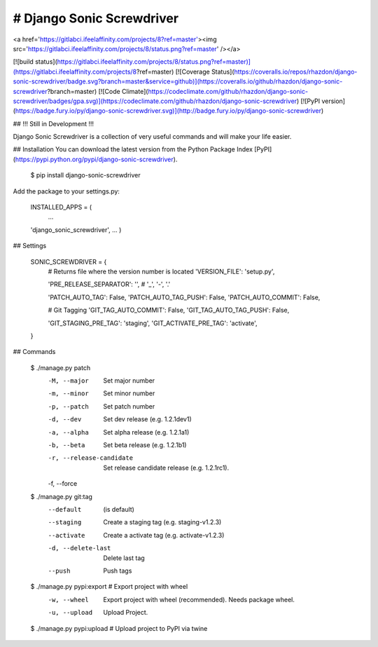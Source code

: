 # Django Sonic Screwdriver
--------------------------
<a href='https://gitlabci.ifeelaffinity.com/projects/8?ref=master'><img src='https://gitlabci.ifeelaffinity.com/projects/8/status.png?ref=master' /></a>

[![build status](https://gitlabci.ifeelaffinity.com/projects/8/status.png?ref=master)](https://gitlabci.ifeelaffinity.com/projects/8?ref=master)
[![Coverage Status](https://coveralls.io/repos/rhazdon/django-sonic-screwdriver/badge.svg?branch=master&service=github)](https://coveralls.io/github/rhazdon/django-sonic-screwdriver?branch=master)
[![Code Climate](https://codeclimate.com/github/rhazdon/django-sonic-screwdriver/badges/gpa.svg)](https://codeclimate.com/github/rhazdon/django-sonic-screwdriver)
[![PyPI version](https://badge.fury.io/py/django-sonic-screwdriver.svg)](http://badge.fury.io/py/django-sonic-screwdriver)

## !!! Still in Development !!!

Django Sonic Screwdriver is a collection of very useful commands and will make your life easier.

## Installation
You can download the latest version from the Python Package Index [PyPI](https://pypi.python.org/pypi/django-sonic-screwdriver).

	$ pip install django-sonic-screwdriver

Add the package to your settings.py:
	
	INSTALLED_APPS = (
		...
    	'django_sonic_screwdriver',
    	...
	)
	
## Settings

	SONIC_SCREWDRIVER = {
		# Returns file where the version number is located
		'VERSION_FILE': 'setup.py',
	
		'PRE_RELEASE_SEPARATOR': '',  # '_', '-', '.'
	
		'PATCH_AUTO_TAG': False,
		'PATCH_AUTO_TAG_PUSH': False,
		'PATCH_AUTO_COMMIT': False,
	
		# Git Tagging
		'GIT_TAG_AUTO_COMMIT': False,
		'GIT_TAG_AUTO_TAG_PUSH': False,
	
		'GIT_STAGING_PRE_TAG': 'staging',
		'GIT_ACTIVATE_PRE_TAG': 'activate',
	}


## Commands

	$ ./manage.py patch
		-M, --major           Set major number
		-m, --minor           Set minor number
		-p, --patch           Set patch number
		-d, --dev             Set dev release (e.g. 1.2.1dev1)
		-a, --alpha           Set alpha release (e.g. 1.2.1a1)
		-b, --beta            Set beta release (e.g. 1.2.1b1)
		-r, --release-candidate
							Set release candidate release (e.g. 1.2.1rc1).
		-f, --force           


	$ ./manage.py git:tag
		--default             (is default)
		--staging             Create a staging tag (e.g. staging-v1.2.3)
		--activate            Create a activate tag (e.g. activate-v1.2.3)
		-d, --delete-last     Delete last tag
		--push                Push tags


	$ ./manage.py pypi:export	# Export project with wheel
		-w, --wheel           Export project with wheel (recommended). Needs package wheel.
		-u, --upload          Upload Project.

	
	$ ./manage.py pypi:upload	# Upload project to PyPI via twine
		
		
		

